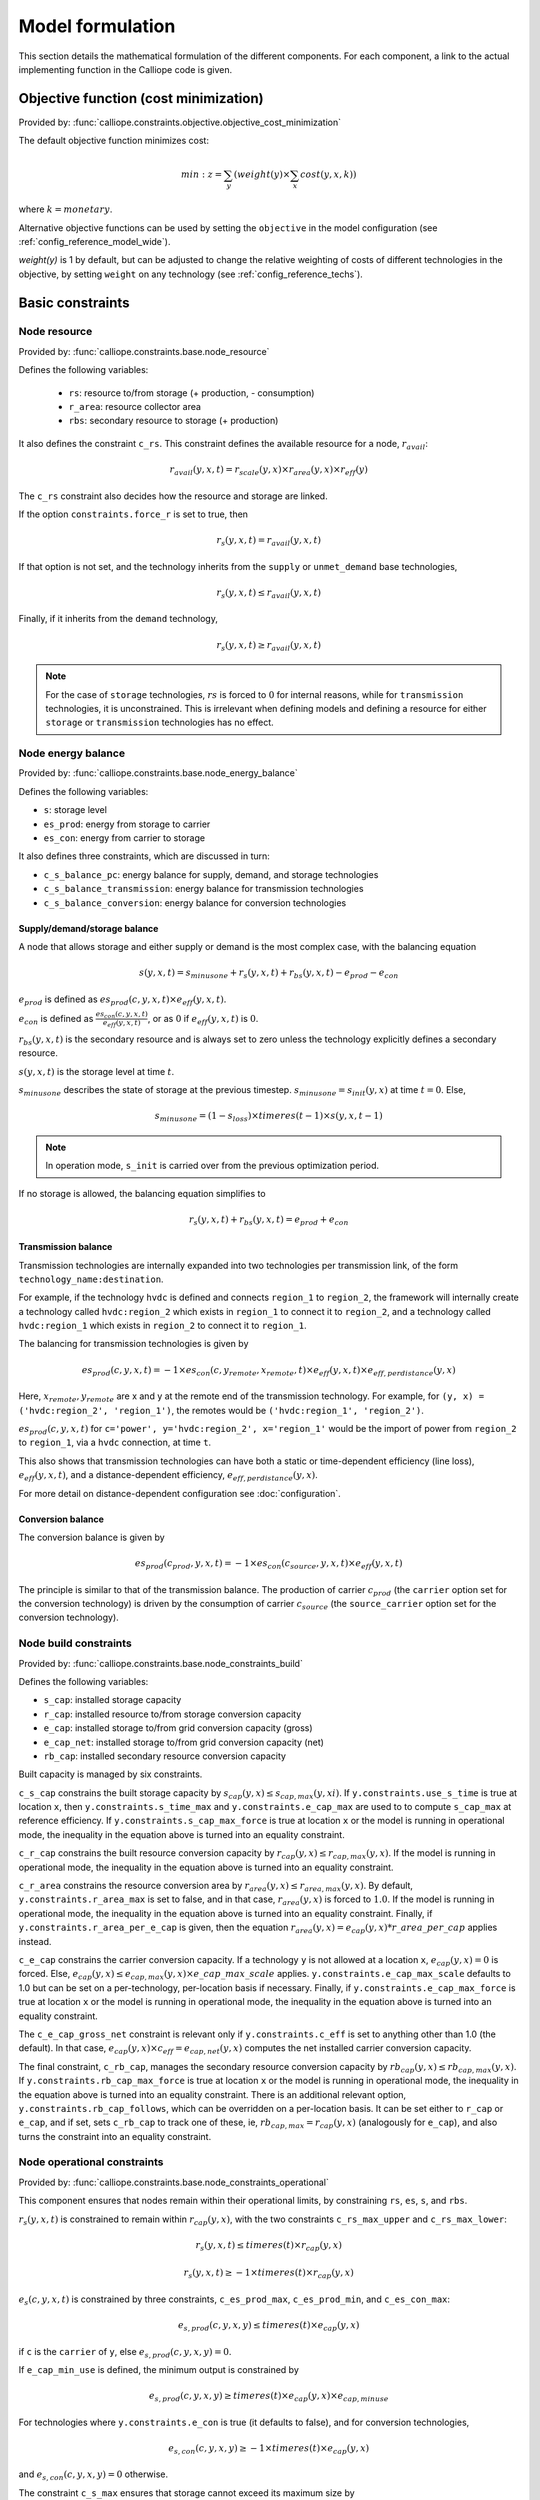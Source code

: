 
=================
Model formulation
=================

This section details the mathematical formulation of the different components. For each component, a link to the actual implementing function in the Calliope code is given.

--------------------------------------
Objective function (cost minimization)
--------------------------------------

Provided by: :func:`calliope.constraints.objective.objective_cost_minimization`

The default objective function minimizes cost:

.. math::

   min: z = \sum_y (weight(y) \times \sum_x cost(y, x, k))

where :math:`k=monetary`.

Alternative objective functions can be used by setting the ``objective`` in the model configuration (see :ref:`config_reference_model_wide`).

`weight(y)` is 1 by default, but can be adjusted to change the relative weighting of costs of different technologies in the objective, by setting ``weight`` on any technology (see :ref:`config_reference_techs`).

-----------------
Basic constraints
-----------------

Node resource
-------------

Provided by: :func:`calliope.constraints.base.node_resource`

Defines the following variables:

 * ``rs``: resource to/from storage (+ production, - consumption)
 * ``r_area``: resource collector area
 * ``rbs``: secondary resource to storage (+ production)

It also defines the constraint ``c_rs``. This constraint defines the available resource for a node, :math:`r_{avail}`:

.. math::

   r_{avail}(y, x, t) = r_{scale}(y, x) \times r_{area}(y, x) \times r_{eff}(y)

The ``c_rs`` constraint also decides how the resource and storage are linked.

If the option ``constraints.force_r`` is set to true, then

.. math::

   r_{s}(y, x, t) = r_{avail}(y, x, t)

If that option is not set, and the technology inherits from the ``supply`` or ``unmet_demand`` base technologies,

.. math::

   r_{s}(y, x, t) \leq r_{avail}(y, x, t)

Finally, if it inherits from the ``demand`` technology,

.. math::

   r_{s}(y, x, t) \geq r_{avail}(y, x, t)

.. Note:: For the case of ``storage`` technologies, :math:`r{s}` is forced to :math:`0` for internal reasons, while for ``transmission`` technologies, it is unconstrained. This is irrelevant when defining models and defining a resource for either ``storage`` or ``transmission`` technologies has no effect.

Node energy balance
-------------------

Provided by: :func:`calliope.constraints.base.node_energy_balance`

Defines the following variables:

* ``s``: storage level
* ``es_prod``: energy from storage to carrier
* ``es_con``: energy from carrier to storage

It also defines three constraints, which are discussed in turn:

* ``c_s_balance_pc``: energy balance for supply, demand, and storage technologies
* ``c_s_balance_transmission``: energy balance for transmission technologies
* ``c_s_balance_conversion``: energy balance for conversion technologies

Supply/demand/storage balance
^^^^^^^^^^^^^^^^^^^^^^^^^^^^^

A node that allows storage and either supply or demand is the most complex case, with the balancing equation

.. math::

   s(y, x, t) = s_{minusone} + r_{s}(y, x, t) + r_{bs}(y, x, t) - e_{prod} - e_{con}

:math:`e_{prod}` is defined as :math:`es_{prod}(c, y, x, t) \times e_{eff}(y, x, t)`.

:math:`e_{con}` is defined as :math:`\frac{es_{con}(c, y, x, t)}{e_{eff}(y, x, t)}`, or as :math:`0` if :math:`e_{eff}(y, x, t)` is :math:`0`.

:math:`r_{bs}(y, x, t)` is the secondary resource and is always set to zero unless the technology explicitly defines a secondary resource.

:math:`s(y, x, t)` is the storage level at time :math:`t`.

:math:`s_{minusone}` describes the state of storage at the previous timestep. :math:`s_{minusone} = s_{init}(y, x)` at time :math:`t=0`. Else,

.. math::

   s_{minusone} = (1 - s_{loss}) \times timeres(t-1) \times s(y, x, t-1)

.. Note:: In operation mode, ``s_init`` is carried over from the previous optimization period.

If no storage is allowed, the balancing equation simplifies to

.. math::

   r_{s}(y, x, t) + r_{bs}(y, x, t) = e_{prod} + e_{con}

Transmission balance
^^^^^^^^^^^^^^^^^^^^

Transmission technologies are internally expanded into two technologies per transmission link, of the form ``technology_name:destination``.

For example, if the technology ``hvdc`` is defined and connects ``region_1`` to ``region_2``, the framework will internally create a technology called ``hvdc:region_2`` which exists in ``region_1`` to connect it to ``region_2``, and a technology called ``hvdc:region_1`` which exists in ``region_2`` to connect it to ``region_1``.

The balancing for transmission technologies is given by

.. math::

   es_{prod}(c, y, x, t) = -1 \times es_{con}(c, y_{remote}, x_{remote}, t) \times e_{eff}(y, x, t) \times e_{eff,perdistance}(y, x)

Here, :math:`x_{remote}, y_{remote}` are x and y at the remote end of the transmission technology. For example, for ``(y, x) = ('hvdc:region_2', 'region_1')``, the remotes would be ``('hvdc:region_1', 'region_2')``.

:math:`es_{prod}(c, y, x, t)` for ``c='power', y='hvdc:region_2', x='region_1'`` would be the import of power from ``region_2`` to ``region_1``, via a ``hvdc`` connection, at time ``t``.

This also shows that transmission technologies can have both a static or time-dependent efficiency (line loss), :math:`e_{eff}(y, x, t)`, and a distance-dependent efficiency, :math:`e_{eff,perdistance}(y, x)`.

For more detail on distance-dependent configuration see :doc:`configuration`.

Conversion balance
^^^^^^^^^^^^^^^^^^

The conversion balance is given by

.. math::

   es_{prod}(c_{prod}, y, x, t) = -1 \times es_{con}(c_{source}, y, x, t) \times e_{eff}(y, x, t)

The principle is similar to that of the transmission balance. The production of carrier :math:`c_{prod}` (the ``carrier`` option set for the conversion technology) is driven by the consumption of carrier :math:`c_{source}` (the ``source_carrier`` option set for the conversion technology).


Node build constraints
----------------------

Provided by: :func:`calliope.constraints.base.node_constraints_build`

Defines the following variables:

* ``s_cap``: installed storage capacity
* ``r_cap``: installed resource to/from storage conversion capacity
* ``e_cap``: installed storage to/from grid conversion capacity (gross)
* ``e_cap_net``: installed storage to/from grid conversion capacity (net)
* ``rb_cap``: installed secondary resource conversion capacity

Built capacity is managed by six constraints.

``c_s_cap`` constrains the built storage capacity by :math:`s_{cap}(y, x) \leq s_{cap,max}(y, xi)`. If ``y.constraints.use_s_time`` is true at location ``x``, then ``y.constraints.s_time_max`` and ``y.constraints.e_cap_max`` are used to to compute ``s_cap_max`` at reference efficiency. If ``y.constraints.s_cap_max_force`` is true at location ``x`` or the model is running in operational mode, the inequality in the equation above is turned into an equality constraint.

``c_r_cap`` constrains the built resource conversion capacity by :math:`r_{cap}(y, x) \leq r_{cap,max}(y, x)`. If the model is running in operational mode, the inequality in the equation above is turned into an equality constraint.

``c_r_area`` constrains the resource conversion area by :math:`r_{area}(y, x) \leq r_{area,max}(y, x)`. By default, ``y.constraints.r_area_max`` is set to false, and in that case, :math:`r_{area}(y, x)` is forced to :math:`1.0`. If the model is running in operational mode, the inequality in the equation above is turned into an equality constraint. Finally, if ``y.constraints.r_area_per_e_cap`` is given, then the equation :math:`r_{area}(y, x) = e_{cap}(y, x) * r\_area\_per\_cap` applies instead.

``c_e_cap`` constrains the carrier conversion capacity. If a technology ``y`` is not allowed at a location ``x``, :math:`e_{cap}(y, x) = 0` is forced. Else, :math:`e_{cap}(y, x) \leq e_{cap,max}(y, x) \times e\_cap\_max\_scale` applies. ``y.constraints.e_cap_max_scale`` defaults to 1.0 but can be set on a per-technology, per-location basis if necessary. Finally, if ``y.constraints.e_cap_max_force`` is true at location ``x`` or the model is running in operational mode, the inequality in the equation above is turned into an equality constraint.

The ``c_e_cap_gross_net`` constraint is relevant only if ``y.constraints.c_eff`` is set to anything other than 1.0 (the default). In that case, :math:`e_{cap}(y, x) \times c_{eff} = e_{cap,net}(y, x)` computes the net installed carrier conversion capacity.

The final constraint, ``c_rb_cap``, manages the secondary resource conversion capacity by :math:`rb_{cap}(y, x) \leq rb_{cap,max}(y, x)`. If ``y.constraints.rb_cap_max_force`` is true at location ``x`` or the model is running in operational mode, the inequality in the equation above is turned into an equality constraint. There is an additional relevant option, ``y.constraints.rb_cap_follows``, which can be overridden on a per-location basis. It can be set either to ``r_cap`` or ``e_cap``, and if set, sets ``c_rb_cap`` to track one of these, ie, :math:`rb_{cap,max} = r_{cap}(y, x)` (analogously for ``e_cap``), and also turns the constraint into an equality constraint.

Node operational constraints
----------------------------

Provided by: :func:`calliope.constraints.base.node_constraints_operational`

This component ensures that nodes remain within their operational limits, by constraining ``rs``, ``es``, ``s``, and ``rbs``.

:math:`r_{s}(y, x, t)` is constrained to remain within :math:`r_{cap}(y, x)`, with the two constraints ``c_rs_max_upper`` and ``c_rs_max_lower``:

.. math::

   r_{s}(y, x, t) \leq timeres(t) \times r_{cap}(y, x)

   r_{s}(y, x, t) \geq -1 \times timeres(t) \times r_{cap}(y, x)

:math:`e_{s}(c, y, x, t)` is constrained by three constraints, ``c_es_prod_max``, ``c_es_prod_min``, and ``c_es_con_max``:

.. math::

   e_{s,prod}(c, y, x, y) \leq timeres(t) \times e_{cap}(y, x)

if ``c`` is the ``carrier`` of ``y``, else :math:`e_{s,prod}(c, y, x, y) = 0`.

If ``e_cap_min_use`` is defined, the minimum output is constrained by

.. math::

   e_{s,prod}(c, y, x, y) \geq timeres(t) \times e_{cap}(y, x) \times e_{cap,minuse}

For technologies where ``y.constraints.e_con`` is true (it defaults to false), and for conversion technologies,

.. math::

   e_{s,con}(c, y, x, y) \geq -1 \times timeres(t) \times e_{cap}(y, x)

and :math:`e_{s,con}(c, y, x, y) = 0` otherwise.

The constraint ``c_s_max`` ensures that storage cannot exceed its maximum size by

.. math::

   s(y, x, t) \leq s_{cap}(y, x)

And finally, ``c_rbs_max`` constrains the secondary resource by

.. math::

   rb_{s}(y, x, t) \leq timeres(t) \times rb_{cap}(y, x)

There is an additional check if ``y.constraints.rb_startup_only`` is true. In this case, :math:`rb_{s}(y, x, t) = 0` unless the current timestep is still within the startup time set in the ``startup_time_bounds`` model-wide setting. This can be useful to prevent undesired edge effects from occurring in the model.

Transmission constraints
------------------------

Provided by: :func:`calliope.constraints.base.node_constraints_transmission`

This component provides a single constraint, ``c_transmission_capacity``, which forces :math:`e_{cap}` to be symmetric for transmission nodes. For example, for for a given transmission line between :math:`x_1` and :math:`x_2`, using the technology ``hvdc``:

.. math::

   e_{cap}(hvdc:x_2, x_1) = e_{cap}(hvdc:x_1, x_2)

Node parasitics
---------------

Provided by: :func:`calliope.constraints.base.node_parasitics`

Defines the following variables:

 * ``ec_prod``: storage to carrier after parasitics (positive, production)
 * ``ec_con``: carrier to storage after parasitics (negative, consumption)

There are two constraints, ``c_ec_prod`` and ``c_ec_con``, which constrain ``ec`` by

 .. math::

   ec_{prod}(c, y, x, t) = es_{prod}(c, y, x, t) \times c_{eff}(y, x)

   ec_{con}(c, y, x, t) = \frac{es_{con}(c, y, x, t)}{c_{eff}(y, x)}

For conversion and transmission technologies, the second equation reads :math:`ec_{con}(c, y, x, t) = es_{con}(c, y, x, t)` so that the internal losses are applied only once.

The two variables ``ec_prod`` and ``ec_con`` are only defined in the model for technologies where ``c_eff`` is not 1.0.

.. Note:: When reading the model solution, Calliope automatically manages the ``es`` and ``ec`` variables. In the solution, every technology has an ``ec`` variable, which is simply set to ``es`` wherever it was not defined, to make the solution consistent.

Node costs
----------

Provided by: :func:`calliope.constraints.base.node_costs`

Defines the following variables:

* ``cost``: total costs
* ``cost_con``: construction costs
* ``cost_op_fixed``: fixed operation costs
* ``cost_op_var``: variable operation costs
* ``cost_op_fuel``: primary resource fuel costs
* ``cost_op_rb``: secondary resource fuel costs

These equations compute costs per node.

The depreciation rate for each cost class ``k`` is calculated as

.. math::

   d(y, k) = \frac{1}{plant\_life(y)}

if the interest rate :math:`i` is :math:`0`, else

.. math::

   d(y, k) = \frac{i \times (1 + i(y, k))^{plant\_life(k)}}{(1 + i(y, k))^{plant\_life(k)} - 1}

Costs are split into construction and operational and maintenance (O&M) costs. The total costs are computed in ``c_cost`` by

.. math::

   cost(y, x, k) = cost_{con}(y, x, k) + cost_{op,fixed}(y, x, k) + cost_{op,var}(y, x, k) + cost_{op,fuel}(y, x, k) + cost_{op,rb}(y, x, k)

The construction costs are computed in ``c_cost_con`` by

.. math::

   cost_{con}(y, x, k) &= d(y, k) \times \frac{\sum\limits_t timeres(t)}{8760} \\
   & \times (cost_{s\_cap}(y, k) \times s_{cap}(y, x) \\
   & + cost_{r\_cap}(y, k) \times r_{cap}(y, x) \\
   & + cost_{r\_area}(y, k) \times r_{area}(y, x) \\
   & + cost_{e\_cap}(y, k) \times e_{cap}(y, x)) \\
   & + cost_{rb\_cap}(y, k) \times rb_{cap}(y, x))

The costs are as defined in the model definition, e.g. e.g. :math:`cost_{r\_cap}(y, k)` corresponds to ``y.costs.k.r_cap``.

For transmission technologies, :math:`cost_{e\_cap}(y, k)` is computed differently, to include the per-distance costs:

.. math::

   cost_{e\_cap,transmission}(y, k) = \frac{cost_{e\_cap}(y, k) + cost_{e\_cap,perdistance}(y, k)}{2}

This implies that for transmission technologies, the cost of construction is split equally across the two locations connected by the technology.

The O&M costs are computed in four separate constraints, ``cost_op_fixed``, ``cost_op_var``, ``cost_op_fuel``, and ``cost_op_rb``, by

.. math::

   cost_{op,fixed}(y, x, k) &= cost_{om\_frac}(y, k) \times cost_{con}(y, x, k) \\
   & + cost_{om\_fixed}(y, k) \times e_{cap}(y, x) \\
   & \times \frac{\sum\limits_t timeres(t)}{8760}

.. math::

   cost_{op,var}(y, x, k) = cost_{om\_var}(y, k) \times \sum_t e_{prod}(c, y, x, t)

   cost_{op,fuel}(y, x, k) = \frac{cost_{om\_fuel}(y, k) \times \sum_t r_{s}(y, x, t)}{r_{eff}(y, x)}

   cost_{op,rb}(y, x, k) = \frac{cost_{om\_rb}(y, k) \times \sum_t r_{bs}(y, x, t)}{rb_{eff}(y, x)}


Model balancing constraints
---------------------------

Provided by: :func:`calliope.constraints.base.model_constraints`

Model-wide balancing constraints are constructed for nodes that have children. They differentiate between:

* ``c = power``
* All other ``c``

In the first case, the following balancing equation applies:

.. math::

   \sum_y \sum_{xs} ec_{prod}(c, y, xs, t) = 0 \qquad\text{for each } t

Where :math:`xs` are the level 1 location :math:`x` and all the level 0 locations that are within it.

For ``c`` other than ``power``, the balancing equation is as above, but with a :math:`\geq` inequality.

.. Note:: The actual balancing constraint is implemented such that ``es`` and ``ec`` are used in the sum as appropriate for each technology.

--------------------
Planning constraints
--------------------

These constraints are loaded automatically, but only when running in planning mode.

.. _system_margin:

System margin
-------------

Provided by: :func:`calliope.constraints.planning.system_margin`

This is a simplified capacity margin constraint, requiring the capacity to supply a given carrier in the time step with the highest demand for that carrier to be above the demand in that timestep by at least the given fraction:

.. math::

   \sum_y \sum_x es_{prod}(c, y, x, t_{max,c}) \times (1 + m_{c}) \leq timeres(t) \times \sum_{y_{c}} \sum_x (e_{cap}(y, x) / e_{eff,ref}(y, x))

where :math:`y_{c}` is the subset of ``y`` that delivers the carrier ``c`` and :math:`m_{c}` is the system margin for that carrier.

For each carrier (with the name ``carrier_name``), the model attempts to read the model-wide option ``system_margin.carrier_name``, only applying this constraint if a setting exists.

.. _optional_constraints:

--------------------
Optional constraints
--------------------

Optional constraints are included with Calliope but not loaded by default (see the :ref:`configuration section <loading_optional_constraints>` for instructions on how to load them in a model).

These optional constraints can be used both in planning and operational modes.

Ramping
-------

Provided by: :func:`calliope.constraints.ramping.ramping_rate`

Constrains the rate at which plants can adjust their output, for technologies that define ``constraints.e_ramping``:

.. math::

   diff = \frac{es_{prod}(c, y, x, t) + es_{con}(c, y, x, t)}{timeres(t)} - \frac{es_{prod}(c, y, x, t-1) + es_{con}(c, y, x, t-1)}{timeres(t-1)}

   max\_ramping\_rate = e_{ramping} \times e_{cap}(y, x)

   diff \leq max\_ramping\_rate

   diff \geq -1 \times max\_ramping\_rate

.. _group_fraction:

Group fractions
---------------

Provided by: :func:`calliope.constraints.group_fraction.group_fraction`

This component provides the ability to constrain groups of technologies to provide a certain fraction of total output, a certain fraction of total capacity, or a certain fraction of peak power demand. See :ref:`config_parents_and_groups` in the configuration section for further details on how to set up groups of technologies.

The settings for the group fraction constraints are read from the model-wide configuration, in a ``group_fraction`` setting, as follows:

.. code-block:: yaml

   group_fraction:
      capacity:
         renewables: ['>=', 0.8]

This is a minimal example that forces at least 80% of the installed capacity to be renewables. To activate the output group constraint, the ``output`` setting underneath ``group_fraction`` can be set in the same way, or ``demand_power_peak`` to activate the fraction of peak power demand group constraint.

.. TODO ignored_techs option

For the above example, the ``c_group_fraction_capacity`` constraint sets up an equation of the form

.. math::

   \sum_{y^*} \sum_x e_{cap}(y, x) \geq fraction \times \sum_y \sum_x e_{cap}(y, x)

Here, :math:`y^*` is the subset of :math:`y` given by the specified group, in this example, ``renewables``. :math:`fraction` is the fraction specified, in this example, :math:`0.8`. The relation between the right-hand side and the left-hand side, :math:`\geq`, is determined by the setting given, ``>=``, which can be ``==``, ``<=``, or ``>=``.

If more than one group is listed under ``capacity``, several analogous constraints are set up.

Similarly, ``c_group_fraction_output`` sets up constraints in the form of

.. math::

   \sum_{y^*} \sum_x \sum_t es_{prod}(c, y, x, t) \geq fraction \times \sum_y \sum_x \sum_t es_{prod}(c, y, x, t)

Finally, ``c_group_fraction_demand_power_peak`` sets up constraints in the form of

.. math::

   \sum_{y^*} \sum_x e_{cap}(y, x) \geq fraction \times (-1 - m_{c}) \times peak

   peak = \frac{\sum_x r(y_d, x, t_{peak}) \times r_{scale}(y_d, x)}{timeres(t_{peak})}

This assumes the existence of a technology, ``demand_power``, which defines a demand (negative resource). :math:`y_d` is ``demand_power``. :math:`m_{c}` is the capacity margin defined for the carrier ``c`` in the model-wide settings (see :ref:`system_margin`). :math:`t_{peak}` is the timestep where :math:`r(y_d, x, t)` is maximal.

Whether any of these equations are equalities, greater-or-equal-than inequalities, or lesser-or-equal-than inequalities, is determined by whether ``>=``, ``<=``, or ``==`` is given in their respective settings.
